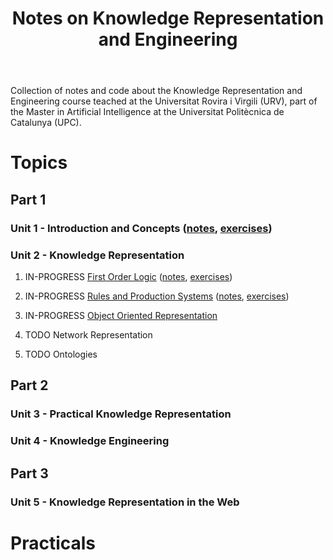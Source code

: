 #+title: Notes on Knowledge Representation and Engineering

Collection of notes and code about the Knowledge Representation and Engineering course teached at the Universitat Rovira i Virgili (URV), part of the Master in Artificial Intelligence at the Universitat Politècnica de Catalunya (UPC).

* Topics
** Part 1
*** Unit 1 - Introduction and Concepts ([[file:notes/unit1.org][notes]], [[file:exercises/unit1.org][exercises]])
*** Unit 2 - Knowledge Representation
**** IN-PROGRESS [[file:exercises/unit2-fol.org][First Order Logic]] ([[file:notes/unit2-fol.org][notes]], [[file:exercises/unit2-fol.org][exercises]])
**** IN-PROGRESS [[file:exercises/unit2-rules-ps.org][Rules and Production Systems]] ([[file:notes/unit2-rules-ps.org][notes]], [[file:exercises/unit2-rules-ps.org][exercises]])
**** IN-PROGRESS [[file:exercises/unit2-oor.org][Object Oriented Representation]]
**** TODO Network Representation
**** TODO Ontologies
** Part 2
*** Unit 3 - Practical Knowledge Representation
*** Unit 4 - Knowledge Engineering
** Part 3
*** Unit 5 - Knowledge Representation in the Web
* Practicals
